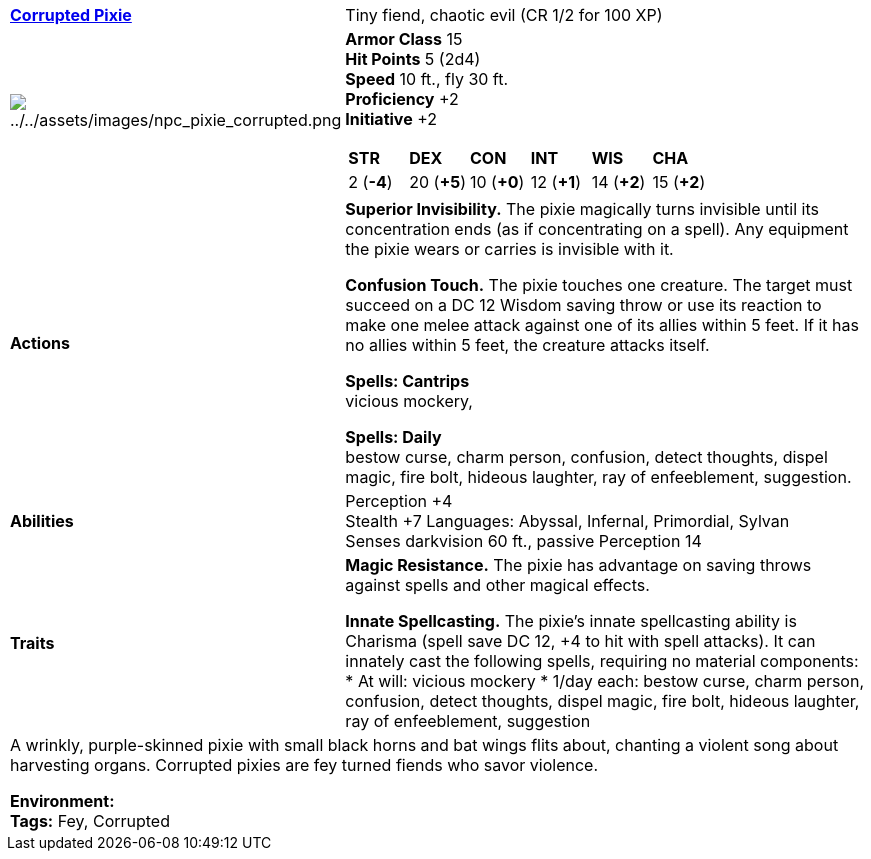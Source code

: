 ifndef::rootdir[]
:rootdir: ../..
endif::[]
[cols="2a,4a",grid=rows]
|===
| [big]#*link:../../compendium/beastiary/fey/pixie_corrupted.adoc[Corrupted Pixie]*#
| [small]#Tiny fiend, chaotic evil (CR 1/2 for 100 XP)#

| image:{rootdir}/assets/images/npc_pixie_corrupted.png[{rootdir}/assets/images/npc_pixie_corrupted.png]

|
*Armor Class* 15 +
*Hit Points* 5 (2d4) +
*Speed* 10 ft., fly 30 ft. +
*Proficiency* +2 +
*Initiative* +2 +

[cols="1,1,1,1,1,1",grid=rows,frame=none,caption="",title=""]
!===
^! *STR*     ^! *DEX*     ^! *CON*     ^! *INT*     ^! *WIS*     ^! *CHA*
^!  2 (*-4*) ^! 20 (*+5*) ^! 10 (*+0*) ^! 12 (*+1*) ^! 14 (*+2*) ^! 15 (*+2*)
!===

| *Actions* | 
*Superior Invisibility.*
The pixie magically turns invisible until its concentration ends (as if concentrating on a spell). Any equipment the pixie wears or carries is invisible with it. 

*Confusion Touch.*
The pixie touches one creature. The target must succeed on a DC 12 Wisdom saving throw or use its reaction to make one melee attack against one of its allies within 5 feet. If it has no allies within 5 feet, the creature attacks itself.

*Spells: Cantrips* +
vicious mockery, 

*Spells: Daily* +
bestow curse, charm person, confusion, detect thoughts, dispel magic, fire bolt, hideous laughter, ray of enfeeblement, suggestion.

| *Abilities* | 
Perception +4 +
Stealth +7
Languages: Abyssal, Infernal, Primordial, Sylvan +
Senses darkvision 60 ft., passive Perception 14 +

| *Traits* |
*Magic Resistance.*
The pixie has advantage on saving throws against spells and other magical effects.

*Innate Spellcasting.*
The pixie’s innate spellcasting ability is Charisma (spell save DC 12, +4 to hit with spell attacks). It can innately cast the following spells, requiring no material components:
* At will: vicious mockery
* 1/day each: bestow curse, charm person, confusion, detect thoughts, dispel magic, fire bolt, hideous laughter, ray of enfeeblement, suggestion

2+| A wrinkly, purple-skinned pixie with small black horns and bat wings flits about, chanting a violent song about harvesting organs. Corrupted pixies are fey turned fiends who savor violence.

*Environment:* +
*Tags:* Fey, Corrupted
|===
